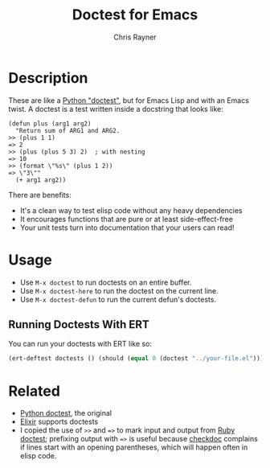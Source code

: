 #+TITLE: Doctest for Emacs
#+OPTIONS: toc:3 author:t creator:nil num:nil
#+AUTHOR: Chris Rayner
#+EMAIL: dchrisrayner@gmail.com

* Description
  These are like a [[https://docs.python.org/3/library/doctest.html][Python "doctest"]], but for Emacs Lisp and with an Emacs
  twist. A doctest is a test written inside a docstring that looks like:

  #+begin_src elisp
(defun plus (arg1 arg2)
  "Return sum of ARG1 and ARG2.
>> (plus 1 1)
=> 2
>> (plus (plus 5 3) 2)  ; with nesting
=> 10
>> (format \"%s\" (plus 1 2))
=> \"3\""
  (+ arg1 arg2))
  #+end_src

  There are benefits:
  - It's a clean way to test elisp code without any heavy dependencies
  - It encourages functions that are pure or at least side-effect-free
  - Your unit tests turn into documentation that your users can read!

* Usage
  - Use ~M-x doctest~ to run doctests on an entire buffer.
  - Use ~M-x doctest-here~ to run the doctest on the current line.
  - Use ~M-x doctest-defun~ to run the current defun's doctests.
** Running Doctests With ERT

You can run your doctests with ERT like so:

#+begin_src emacs-lisp
(ert-deftest doctests () (should (equal 0 (doctest "../your-file.el"))))
#+end_src

* Related
  - [[https://docs.python.org/3/library/doctest.html][Python doctest]], the original
  - [[https://elixir-lang.org/getting-started/mix-otp/docs-tests-and-with.html][Elixir]] supports doctests
  - I copied the use of ~>>~ and ~=>~ to mark input and output from [[https://github.com/tslocke/rubydoctest][Ruby doctest]];
    prefixing output with ~=>~ is useful because [[https://www.emacswiki.org/emacs/CheckDoc][checkdoc]] complains if lines
    start with an opening parentheses, which will happen often in elisp code.
